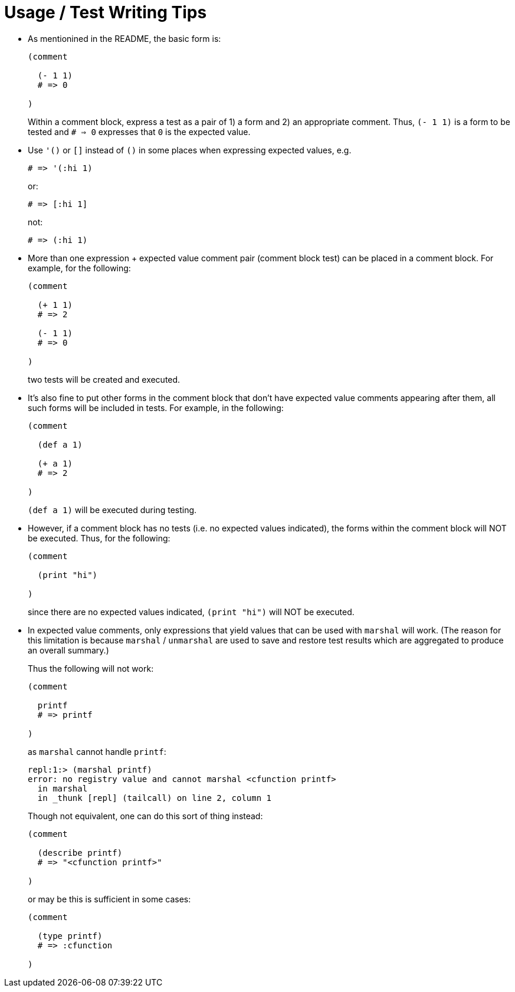= Usage / Test Writing Tips

* As mentionined in the README, the basic form is:
+
[source,janet]
----
(comment

  (- 1 1)
  # => 0

)
----
+
Within a comment block, express a test as a pair of 1) a form and 2) an
appropriate comment.  Thus, `(- 1 1)` is a form to be tested and `# => 0`
expresses that `0` is the expected value.

* Use `'()` or `[]` instead of `()` in some places when expressing expected
  values, e.g.
+
[source,janet]
----
# => '(:hi 1)
----
or:
+
[source,janet]
----
# => [:hi 1]
----
+
not:
+
[source,janet]
----
# => (:hi 1)
----

* More than one expression + expected value comment pair (comment block test)
  can be placed in a comment block.  For example, for the following:
+
[source,janet]
----
(comment

  (+ 1 1)
  # => 2

  (- 1 1)
  # => 0

)
----
+
two tests will be created and executed.

* It's also fine to put other forms in the comment block that don't have
  expected value comments appearing after them, all such forms will
  be included in tests.  For example, in the following:
+
[source,janet]
----
(comment

  (def a 1)

  (+ a 1)
  # => 2

)
----
+
`(def a 1)` will be executed during testing.

* However, if a comment block has no tests (i.e. no expected values
  indicated), the forms within the comment block will NOT be executed.
  Thus, for the following:
+
[source,janet]
----
(comment

  (print "hi")

)
----
+
since there are no expected values indicated, `(print "hi")` will
NOT be executed.

* In expected value comments, only expressions that yield values that can
  be used with `marshal` will work.  (The reason for this limitation is
  because `marshal` / `unmarshal` are used to save and restore test results
  which are aggregated to produce an overall summary.)
+
Thus the following will not work:
+
[source,janet]
----
(comment

  printf
  # => printf

)
----
+
as `marshal` cannot handle `printf`:
+
----
repl:1:> (marshal printf)
error: no registry value and cannot marshal <cfunction printf>
  in marshal
  in _thunk [repl] (tailcall) on line 2, column 1
----
+
Though not equivalent, one can do this sort of thing instead:
+
[source,janet]
----
(comment

  (describe printf)
  # => "<cfunction printf>"

)
----
+
or may be this is sufficient in some cases:
+
[source,janet]
----
(comment

  (type printf)
  # => :cfunction

)
----
